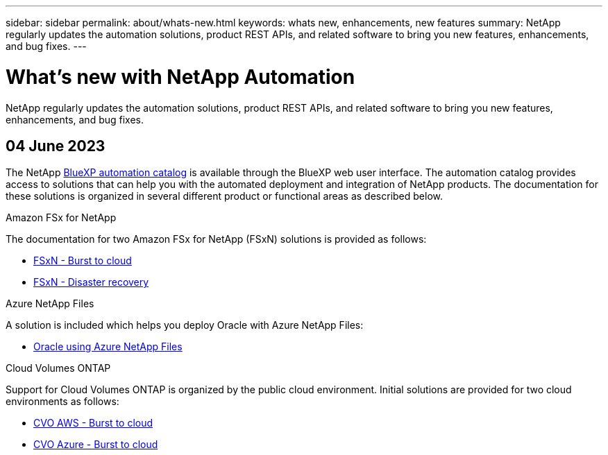 ---
sidebar: sidebar
permalink: about/whats-new.html
keywords: whats new, enhancements, new features
summary: NetApp regularly updates the automation solutions, product REST APIs, and related software to bring you new features, enhancements, and bug fixes.
---

= What's new with NetApp Automation
:hardbreaks:
:nofooter:
:icons: font
:linkattrs:
:imagesdir: ./media/

[.lead]
NetApp regularly updates the automation solutions, product REST APIs, and related software to bring you new features, enhancements, and bug fixes.

== 04 June 2023

The NetApp https://console.bluexp.netapp.com/automationCatalog[BlueXP automation catalog^] is available through the BlueXP web user interface. The automation catalog provides access to solutions that can help you with the automated deployment and integration of NetApp products. The documentation for these solutions is organized in several different product or functional areas as described below.

.Amazon FSx for NetApp

The documentation for two Amazon FSx for NetApp (FSxN) solutions is provided as follows:

* link:../solutions/fsxn-burst-to-cloud.html[FSxN - Burst to cloud]
* link:../solutions/fsxn-disaster-recovery.html[FSxN - Disaster recovery]

.Azure NetApp Files

A solution is included which helps you deploy Oracle with Azure NetApp Files:

* link:../solutions/anf-oracle.html[Oracle using Azure NetApp Files]

.Cloud Volumes ONTAP

Support for Cloud Volumes ONTAP is organized by the public cloud environment. Initial solutions are provided for two cloud environments as follows:

* link:../solutions/cvo-aws-burst-to-cloud.html[CVO AWS - Burst to cloud]
* link:../solutions/cvo-azure-burst-to-cloud.html[CVO Azure - Burst to cloud]
